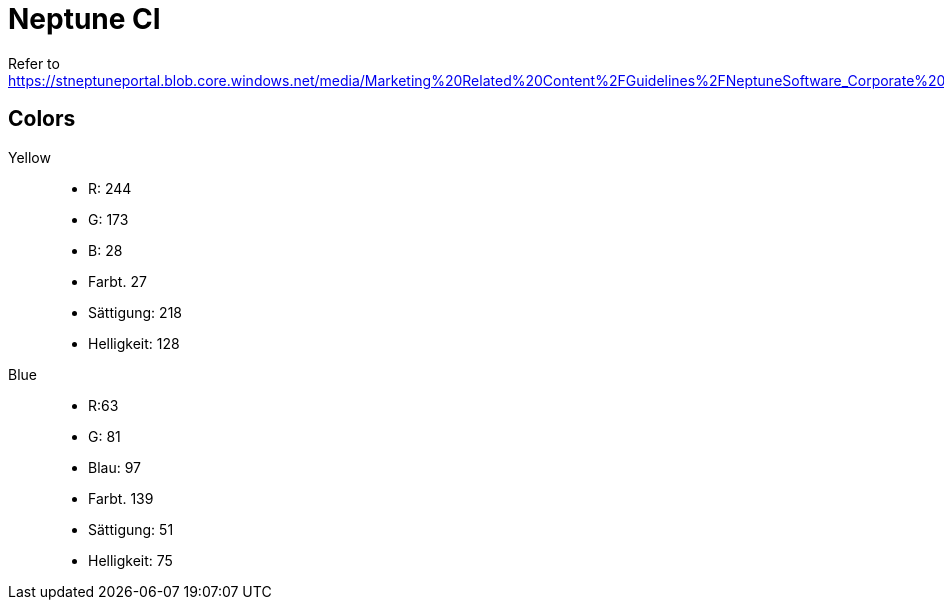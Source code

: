 = Neptune CI

Refer to https://stneptuneportal.blob.core.windows.net/media/Marketing%20Related%20Content%2FGuidelines%2FNeptuneSoftware_Corporate%20Identity%20_brand%20guide.pdf.

== Colors
Yellow::

* R: 244
* G: 173
* B: 28
* Farbt. 27
* Sättigung: 218
* Helligkeit: 128

Blue::

* R:63
* G: 81
* Blau: 97
* Farbt. 139
* Sättigung: 51
* Helligkeit: 75

